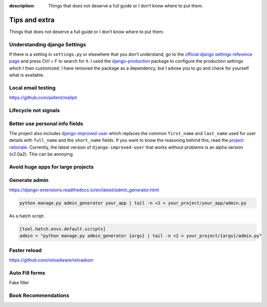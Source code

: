 :description: Things that does not deserve a full guide or I don’t know where to put them.

Tips and extra
==============

Things that does not deserve a full guide or I don’t know where to put them.


Understanding django Settings
-----------------------------

If there is a setting in ``settings.py`` or elsewhere that you don’t understand, go to the `official django settings reference page <https://docs.djangoproject.com/en/dev/ref/settings/>`__
and press Ctrl + F to search for it. I used the `django-production <https://github.com/lincolnloop/django-production>`__ package to configure the production settings which I then customized.
I have removed the package as a dependency, but I advise you to go and check for yourself what is available.

Local email testing
--------------------

https://github.com/axllent/mailpit

.. code-block::
    :captions: settings.py

    EMAIL_BACKEND = "django.core.mail.backends.smtp.EmailBackend",
    EMAIL_HOST = "localhost"
    EMAIL_PORT = 1025


Lifecycle not signals
---------------------


Better use personal info fields
--------------------------------

The project also includes `django-improved-user <https://django-improved-user.readthedocs.io/en/latest/index.html>`__ which replaces the common ``first_name`` and ``last_name`` used for user details with ``full_name``
and the ``short_name`` fields. If you want to know the reasoning behind this, read the `project rationale <https://django-improved-user.readthedocs.io/en/latest/rationale.html>`__.
Currently, the latest version of ``django-improved-user`` that works without problems is an alpha version (v2.0a2). This can be annoying

Avoid huge apps for large projects
----------------------------------

Generate admin
--------------

https://django-extensions.readthedocs.io/en/latest/admin_generator.html

.. code-block:: bash

    python manage.py admin_generator your_app | tail -n +2 > your_project/your_app/admin.py

As a hatch script

.. code-block:: toml

    [tool.hatch.envs.default.scripts]
    admin = "python manage.py admin_generator {args} | tail -n +2 > your_project/{args}/admin.py"



Faster reload
-------------

https://github.com/reloadware/reloadium


Auto Fill forms
---------------

Fake filler


Book Recommendations
--------------------
